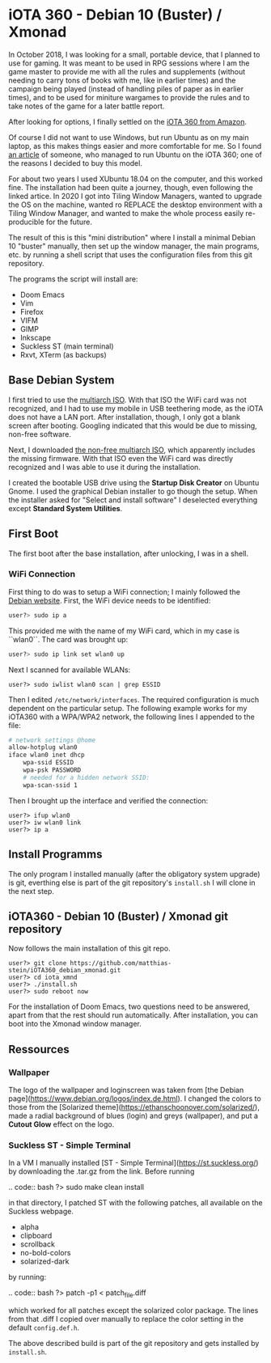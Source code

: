 * iOTA 360 - Debian 10 (Buster) / Xmonad

In October 2018, I was looking for a small, portable device, that I planned to
use for gaming. It was meant to be used in RPG sessions where I am the game
master to provide me with all the rules and supplements (without needing to
carry tons of books with me, like in earlier times) and the campaign being
played (instead of handling piles of paper as in earlier times), and to be used
for miniture wargames to provide the rules and to take notes of the game for a
later battle report.

After looking for options, I finally settled on the [[https://www.amazon.de/gp/product/B0751KM8V1/ref=ppx_yo_dt_b_search_asin_title?ie=UTF8&psc=1&fpw=alm][iOTA 360 from Amazon]].

Of course I did not want to use Windows, but run Ubuntu as on my main laptop, as
this makes things easier and more comfortable for me. So I found [[https://blog.gulinux.net/en/blog/2018-03-03-installing-ubuntu-on-iota-360][an article]] of
someone, who managed to run Ubuntu on the iOTA 360; one of the reasons I decided
to buy this model.

For about two years I used XUbuntu 18.04 on the computer, and this worked fine.
The installation had been quite a journey, though, even following the linked
artice. In 2020 I got into Tiling Window Managers, wanted to upgrade the OS on
the machine, wanted ro REPLACE the desktop environment with a Tiling Window
Manager, and wanted to make the whole process easily re-producible for the
future.

The result of this is this "mini distribution" where I install a minimal Debian
10 "buster" manually, then set up the window manager, the main programs, etc. by
running a shell script that uses the configuration files from this git
repository.

The programs the script will install are:

+ Doom Emacs
+ Vim
+ Firefox
+ VIFM
+ GIMP
+ Inkscape
+ Suckless ST (main terminal)
+ Rxvt, XTerm (as backups)


** Base Debian System

I first tried to use the [[https://cdimage.debian.org/debian-cd/current/multi-arch/iso-cd/][multiarch ISO]].
With that ISO the WiFi card was not recognized, and I had to use my mobile in
USB teethering mode, as the iOTA does not have a LAN port. After installation,
though, I only got a blank screen after booting. Googling indicated that this
would be due to missing, non-free software.

Next, I downloaded [[https://cdimage.debian.org/cdimage/unofficial/non-free/cd-including-firmware/current/multi-arch/iso-cd/][the non-free multiarch ISO]],
which apparently includes the missing firmware. With that ISO even the WiFi card
was directly recognized and I was able to use it during the installation.

I created the bootable USB drive using the *Startup Disk Creator* on Ubuntu
Gnome. I used the graphical Debian installer to go though the setup. When the
installer asked for "Select and install software" I deselected everything
except *Standard System Utilities*.


** First Boot

The first boot after the base installation, after unlocking, I was in a shell.

*** WiFi Connection

First thing to do was to setup a WiFi connection; I mainly followed the
[[https://wiki.debian.org/WiFi/HowToUse#Command_Line][Debian website]]. First, the
WiFi device needs to be identified:

#+BEGIN_SRC bash
user?> sudo ip a
#+END_SRC

This provided me with the name of my WiFi card, which in my case is ``wlan0``.
The card was brought up:

#+BEGIN_SRC bash
user?> sudo ip link set wlan0 up
#+END_SRC

Next I scanned for available WLANs:

#+BEGIN_SRC
user?> sudo iwlist wlan0 scan | grep ESSID
#+END_SRC

Then I edited ~/etc/network/interfaces~. The required configuration is much
dependent on the particular setup. The following example works for my iOTA360
with a WPA/WPA2 network, the following lines I appended to the file:

#+BEGIN_SRC bash
# network settings @home
allow-hotplug wlan0
iface wlan0 inet dhcp
    wpa-ssid ESSID
    wpa-psk PASSWORD
    # needed for a hidden network SSID:
    wpa-scan-ssid 1
#+END_SRC

Then I brought up the interface and verified the connection:

#+BEGIN_SRC
user?> ifup wlan0
user?> iw wlan0 link
user?> ip a
#+END_SRC


** Install Programms

The only program I installed manually (after the obligatory system upgrade) is
git, everthing else is part of the git repository's ~install.sh~ I will clone in
the next step.


** iOTA360 - Debian 10 (Buster) / Xmonad git repository

Now follows the main installation of this git repo.

#+BEGIN_SRC
user?> git clone https://github.com/matthias-stein/iOTA360_debian_xmonad.git
user?> cd iota_xmnd
user?> ./install.sh
user?> sudo reboot now
#+END_SRC

For the installation of Doom Emacs, two questions need to be answered, apart
from that the rest should run automatically. After installation, you can boot
into the Xmonad window manager.


** Ressources

*** Wallpaper

The logo of the wallpaper and loginscreen was taken from
[the Debian page](https://www.debian.org/logos/index.de.html). I changed the
colors to those from the
[Solarized theme](https://ethanschoonover.com/solarized/), made a radial
background of blues (login) and greys (wallpaper), and put a *Cutout Glow*
effect on the logo.


*** Suckless ST - Simple Terminal

In a VM I manually installed [ST - Simple Terminal](https://st.suckless.org/)
by downloading the .tar.gz from the link. Before running

.. code:: bash
    ?> sudo make clean install

in that directory, I patched ST with the following patches, all available on the
Suckless webpage.

+   alpha
+   clipboard
+   scrollback
+   no-bold-colors
+   solarized-dark

by running:

.. code:: bash
    ?> patch -p1 < patch_file.diff

which worked for all patches except the solarized color package. The lines from
that .diff I copied over manually to replace the color setting in the default
~config.def.h~.

The above described build is part of the git repository and gets installed by
~install.sh~.

